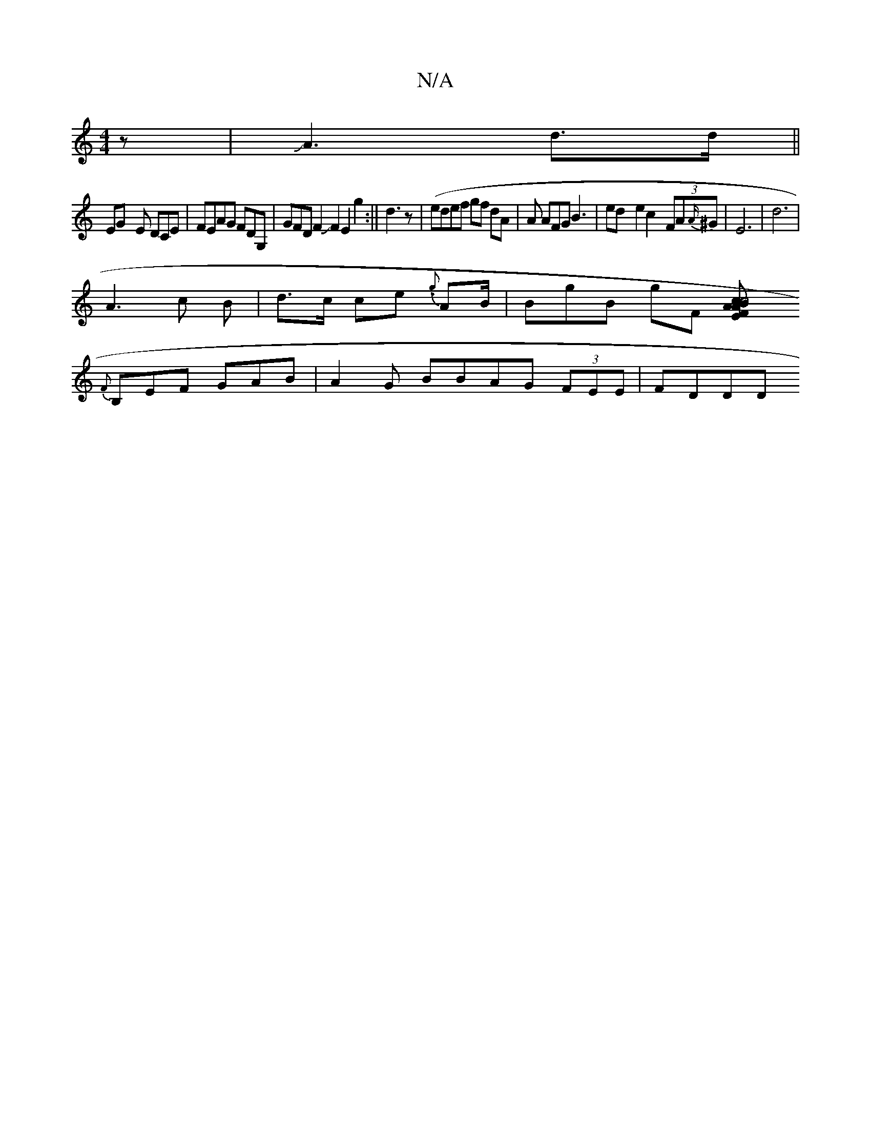 X:1
T:N/A
M:4/4
R:N/A
K:Cmajor
z|JA3 d>d ||
EG- E DCE|FEAG FDG,|GFDF2JF2 E2 g2:||d3z- (|edef gf dA|A AFG B3|ed-e2 c2-(3FA{A/}^G|E6- | d6 |
A3 c B- | d>c ce {.g}A2/B/ | BgB gF [E2có | c4 B2 | A<A F2 |
{F}B,EF GAB|A2G BBAG (3FEE|FDDD